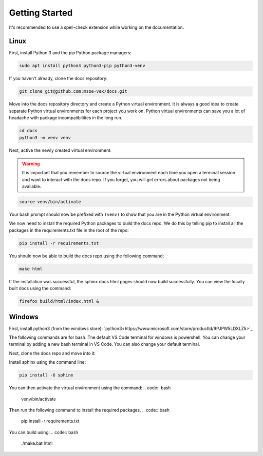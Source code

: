 Getting Started
===============

It's recommended to use a spell-check extension while working on the documentation.

Linux
-----
First, install Python 3 and the pip Python package managers:

.. code:: bash

    sudo apt install python3 python3-pip python3-venv

If you haven't already, clone the docs repository:

.. code:: bash

    git clone git@github.com:msoe-vex/docs.git

Move into the docs repository directory and create a Python virtual environment. It is always a good idea to create separate Python virtual environments for each project you work on. Python virtual environments can save you a lot of headache with package incompatibilities in the long run.

.. code:: bash

    cd docs
    python3 -m venv venv

Next, active the newly created virtual environment:

.. warning::

    It is important that you remember to source the virtual environment each time you open a terminal session and want to interact with the docs repo. 
    If you forget, you will get errors about packages not being available.

.. code:: bash

    source venv/bin/activate

Your bash prompt should now be prefixed with ``(venv)`` to show that you are in the Python virtual environment.

We now need to install the required Python packages to build the docs repo. We do this by telling pip to install all the packages in the requirements.txt file in the root of the repo:

.. code:: bash

    pip install -r requirements.txt 


You should now be able to build the docs repo using the following command:

.. code:: bash

    make html

If the installation was successful, the sphinx docs html pages should now build successfully. You can view the locally built docs using the command:

.. code:: bash

    firefox build/html/index.html &

Windows
-------

First, install python3 (from the windows store):
`python3<https://www.microsoft.com/store/productId/9PJPW5LDXLZ5>`_

The following commands are for bash. The default VS Code terminal for windows is powershell. You can change your terminal by adding a new bash terminal in VS Code. You can also change your default terminal.

Next, clone the docs repo and move into it:


Install sphinx using the command line:

.. code:: bash

    pip install -U sphinx

You can then activate the virtual environment using the command:
.. code:: bash

    venv/bin/activate

Then run the following command to install the required packages.
.. code:: bash

    pip install -r requirements.txt

You can build using:
.. code:: bash

    ./make.bat html
